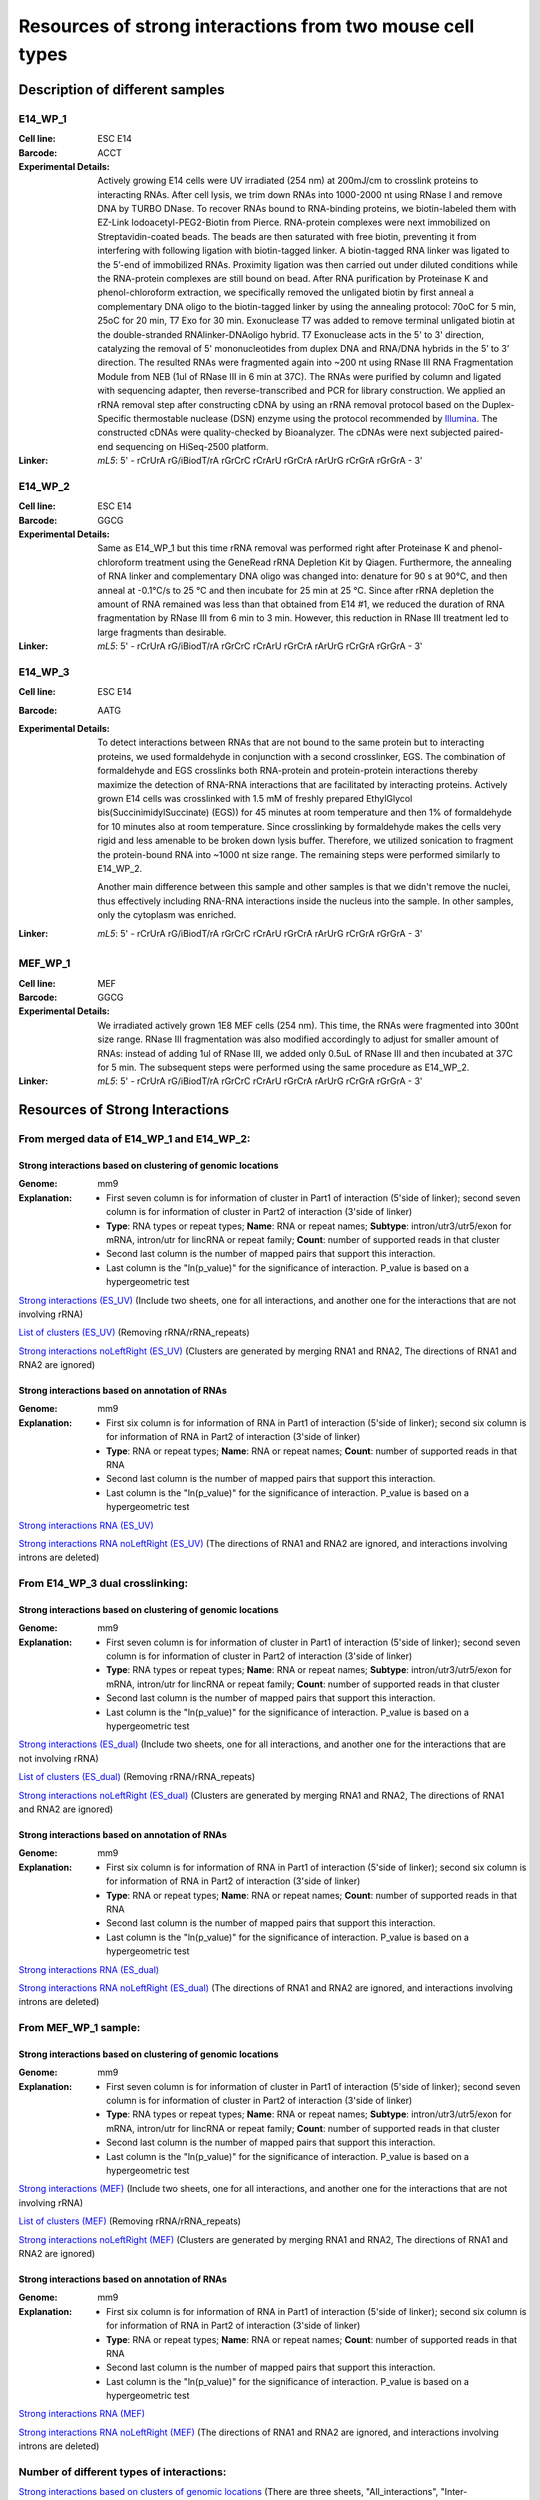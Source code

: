 .. _Resource:

==========================================================
Resources of strong interactions from two mouse cell types
==========================================================

Description of different samples
================================

E14_WP_1
--------

:Cell line: ESC E14
:Barcode: ACCT
:Experimental Details: Actively growing E14 cells were UV irradiated (254 nm) at 200mJ/cm 
  to crosslink proteins to interacting RNAs. After cell lysis, we trim down RNAs into 
  1000-2000 nt using RNase I and remove DNA by TURBO DNase. To recover RNAs bound to 
  RNA-binding proteins, we biotin-labeled them with EZ-Link Iodoacetyl-PEG2-Biotin from 
  Pierce. RNA-protein complexes were next immobilized on Streptavidin-coated beads. The 
  beads are then saturated with free biotin, preventing it from interfering with following 
  ligation with biotin-tagged linker. A biotin-tagged RNA linker was ligated to the 5’-end 
  of immobilized RNAs. Proximity ligation was then carried out under diluted conditions 
  while the RNA-protein complexes are still bound on bead. After RNA purification by 
  Proteinase K and phenol-chloroform extraction, we specifically removed the unligated 
  biotin by first anneal a complementary DNA oligo to the biotin-tagged linker by using 
  the annealing protocol: 70oC for 5 min, 25oC for 20 min, T7 Exo for 30 min. Exonuclease 
  T7 was added to remove terminal unligated biotin at the double-stranded RNAlinker-DNAoligo 
  hybrid. T7 Exonuclease acts in the 5' to 3' direction, catalyzing the removal of 5' 
  mononucleotides from duplex DNA and RNA/DNA hybrids in the 5’ to 3’ direction. The resulted 
  RNAs were fragmented again into ~200 nt using RNase III RNA Fragmentation Module from NEB 
  (1ul of RNase III in 6 min at 37C). The RNAs were purified by column and ligated with 
  sequencing adapter, then reverse-transcribed and PCR for library construction. We applied 
  an rRNA removal step after constructing cDNA by using an rRNA removal protocol based on 
  the Duplex-Specific thermostable nuclease (DSN) enzyme using the protocol recommended by 
  `Illumina <http://supportres.illumina.com/documents/myillumina/7836bd3e-3358-4834-b2f7-80f80acb4e3f/dsn_normalization_sampleprep_application_note_15014673_c.pdf>`_. 
  The constructed cDNAs were quality-checked by Bioanalyzer. The cDNAs were next 
  subjected paired-end sequencing on HiSeq-2500 platform.
:Linker: 
  *mL5*: 5' - rCrUrA rG/iBiodT/rA rGrCrC rCrArU rGrCrA rArUrG rCrGrA rGrGrA - 3'

E14_WP_2
--------

:Cell line: ESC E14
:Barcode: GGCG
:Experimental Details: Same as E14_WP_1 but this time rRNA removal was performed right after 
  Proteinase K and phenol-chloroform treatment using the GeneRead rRNA Depletion Kit by 
  Qiagen. Furthermore, the annealing of RNA linker and complementary DNA oligo was changed 
  into: denature for 90 s at 90°C, and then anneal at -0.1°C/s to 25 °C and then incubate 
  for 25 min at 25 °C. Since after rRNA depletion the amount of RNA remained was less than 
  that obtained from E14 #1, we reduced the duration of RNA fragmentation by RNase III from 
  6 min to 3 min. However, this reduction in RNase III treatment led to large fragments than 
  desirable. 
:Linker:
  *mL5*: 5' - rCrUrA rG/iBiodT/rA rGrCrC rCrArU rGrCrA rArUrG rCrGrA rGrGrA - 3'

E14_WP_3
--------

:Cell line: ESC E14
:Barcode: AATG
:Experimental Details: To detect interactions between RNAs that are not bound to the same protein 
  but to interacting proteins, we used formaldehyde in conjunction with a second crosslinker, EGS. 
  The combination of formaldehyde and EGS crosslinks both RNA-protein and protein-protein 
  interactions thereby maximize the detection of RNA-RNA interactions that are facilitated by 
  interacting proteins. Actively grown E14 cells was crosslinked with 1.5 mM of freshly prepared 
  EthylGlycol bis(SuccinimidylSuccinate) (EGS)) for 45 minutes at room temperature and then 1% of 
  formaldehyde for 10 minutes also at room temperature. Since crosslinking by formaldehyde makes 
  the cells very rigid and less amenable to be broken down lysis buffer. Therefore, we utilized 
  sonication to fragment the protein-bound RNA into ~1000 nt size range. The remaining steps were 
  performed similarly to E14_WP_2. 
  
  Another main difference between this sample and other samples is that we didn't remove the nuclei, 
  thus effectively including RNA-RNA interactions inside the nucleus into the sample. In other 
  samples, only the cytoplasm was enriched.
:Linker:
  *mL5*: 5' - rCrUrA rG/iBiodT/rA rGrCrC rCrArU rGrCrA rArUrG rCrGrA rGrGrA - 3'

MEF_WP_1
--------

:Cell line: MEF
:Barcode: GGCG
:Experimental Details: We irradiated actively grown 1E8 MEF cells (254 nm). This time, the RNAs 
  were fragmented into 300nt size range. RNase III fragmentation was also modified accordingly 
  to adjust for smaller amount of RNAs: instead of adding 1ul of RNase III, we added only 0.5uL 
  of RNase III and then incubated at 37C for 5 min. The subsequent steps were performed using 
  the same procedure as E14_WP_2.
:Linker:
  *mL5*: 5' - rCrUrA rG/iBiodT/rA rGrCrC rCrArU rGrCrA rArUrG rCrGrA rGrGrA - 3'


Resources of Strong Interactions
================================

From merged data of E14_WP_1 and E14_WP_2:
------------------------------------------

Strong interactions based on clustering of genomic locations
~~~~~~~~~~~~~~~~~~~~~~~~~~~~~~~~~~~~~~~~~~~~~~~~~~~~~~~~~~~~

:Genome: mm9
:Explanation:
 * First seven column is for information of cluster in Part1 of interaction (5'side of linker); second seven column is for information of cluster in Part2 of interaction (3'side of linker)
 *  **Type**: RNA types or repeat types; **Name**: RNA or repeat names; **Subtype**: intron/utr3/utr5/exon for mRNA, intron/utr for lincRNA or repeat family; **Count**: number of supported reads in that cluster
 * Second last column is the number of mapped pairs that support this interaction.
 * Last column is the "ln(p_value)" for the significance of interaction. P_value is based on a hypergeometric test

`Strong interactions (ES_UV) <http://systemsbio.ucsd.edu/RNA-Hi-C/Data/ACCT_GGCG_interaction_clusters.xlsx>`_ (Include two sheets, one for all interactions, and another one for the interactions that are not involving rRNA)

`List of clusters (ES_UV) <http://systemsbio.ucsd.edu/RNA-Hi-C/Data/ACCT_GGCG_cluster_total_sort.xlsx>`_ (Removing rRNA/rRNA_repeats)

`Strong interactions noLeftRight (ES_UV) <http://systemsbio.ucsd.edu/RNA-Hi-C/Data/ACCT_GGCG_interaction_clusters_noLeftRight.xlsx>`_ (Clusters are generated by merging RNA1 and RNA2, The directions of RNA1 and RNA2 are ignored)

Strong interactions based on annotation of RNAs
~~~~~~~~~~~~~~~~~~~~~~~~~~~~~~~~~~~~~~~~~~~~~~~

:Genome: mm9
:Explanation:
  * First six column is for information of RNA in Part1 of interaction (5'side of linker); second six column is for information of RNA in Part2 of interaction (3'side of linker)
  * **Type**: RNA or repeat types; **Name**: RNA or repeat names; **Count**: number of supported reads in that RNA
  * Second last column is the number of mapped pairs that support this interaction.
  * Last column is the "ln(p_value)" for the significance of interaction. P_value is based on a hypergeometric test

`Strong interactions RNA (ES_UV) <http://systemsbio.ucsd.edu/RNA-Hi-C/Data/ACCT_GGCG_interaction_clusters_RNA.xlsx>`_

`Strong interactions RNA noLeftRight (ES_UV) <http://systemsbio.ucsd.edu/RNA-Hi-C/Data/ACCT_GGCG_interaction_clusters_RNA_noLeftRight.xlsx>`_ (The directions of RNA1 and RNA2 are ignored, and interactions involving introns are deleted)


From E14_WP_3 dual crosslinking:
--------------------------------

Strong interactions based on clustering of genomic locations
~~~~~~~~~~~~~~~~~~~~~~~~~~~~~~~~~~~~~~~~~~~~~~~~~~~~~~~~~~~~

:Genome: mm9
:Explanation:
 * First seven column is for information of cluster in Part1 of interaction (5'side of linker); second seven column is for information of cluster in Part2 of interaction (3'side of linker)
 *  **Type**: RNA types or repeat types; **Name**: RNA or repeat names; **Subtype**: intron/utr3/utr5/exon for mRNA, intron/utr for lincRNA or repeat family; **Count**: number of supported reads in that cluster
 * Second last column is the number of mapped pairs that support this interaction.
 * Last column is the "ln(p_value)" for the significance of interaction. P_value is based on a hypergeometric test

`Strong interactions (ES_dual) <http://systemsbio.ucsd.edu/RNA-Hi-C/Data/AATG_interaction_clusters.xlsx>`_ (Include two sheets, one for all interactions, and another one for the interactions that are not involving rRNA)

`List of clusters (ES_dual) <http://systemsbio.ucsd.edu/RNA-Hi-C/Data/AATG_cluster_total_sort.xlsx>`_ (Removing rRNA/rRNA_repeats)

`Strong interactions noLeftRight (ES_dual) <http://systemsbio.ucsd.edu/RNA-Hi-C/Data/AATG_interaction_clusters_noLeftRight.xlsx>`_ (Clusters are generated by merging RNA1 and RNA2, The directions of RNA1 and RNA2 are ignored)


Strong interactions based on annotation of RNAs
~~~~~~~~~~~~~~~~~~~~~~~~~~~~~~~~~~~~~~~~~~~~~~~

:Genome: mm9
:Explanation:
  * First six column is for information of RNA in Part1 of interaction (5'side of linker); second six column is for information of RNA in Part2 of interaction (3'side of linker)
  * **Type**: RNA or repeat types; **Name**: RNA or repeat names; **Count**: number of supported reads in that RNA
  * Second last column is the number of mapped pairs that support this interaction.
  * Last column is the "ln(p_value)" for the significance of interaction. P_value is based on a hypergeometric test

`Strong interactions RNA (ES_dual) <http://systemsbio.ucsd.edu/RNA-Hi-C/Data/AATG_interaction_clusters_RNA.xlsx>`_

`Strong interactions RNA noLeftRight (ES_dual) <http://systemsbio.ucsd.edu/RNA-Hi-C/Data/AATG_interaction_clusters_RNA_noLeftRight.xlsx>`_ (The directions of RNA1 and RNA2 are ignored, and interactions involving introns are deleted)

From MEF_WP_1 sample:
---------------------

Strong interactions based on clustering of genomic locations
~~~~~~~~~~~~~~~~~~~~~~~~~~~~~~~~~~~~~~~~~~~~~~~~~~~~~~~~~~~~

:Genome: mm9
:Explanation:
 * First seven column is for information of cluster in Part1 of interaction (5'side of linker); second seven column is for information of cluster in Part2 of interaction (3'side of linker)
 *  **Type**: RNA types or repeat types; **Name**: RNA or repeat names; **Subtype**: intron/utr3/utr5/exon for mRNA, intron/utr for lincRNA or repeat family; **Count**: number of supported reads in that cluster
 * Second last column is the number of mapped pairs that support this interaction.
 * Last column is the "ln(p_value)" for the significance of interaction. P_value is based on a hypergeometric test

`Strong interactions (MEF) <http://systemsbio.ucsd.edu/RNA-Hi-C/Data/GGCG_MEF_interaction_clusters.xlsx>`_ (Include two sheets, one for all interactions, and another one for the interactions that are not involving rRNA)

`List of clusters (MEF) <http://systemsbio.ucsd.edu/RNA-Hi-C/Data/GGCG_MEF_cluster_total_sort.xlsx>`_ (Removing rRNA/rRNA_repeats)

`Strong interactions noLeftRight (MEF) <http://systemsbio.ucsd.edu/RNA-Hi-C/Data/GGCG_MEF_interaction_clusters_noLeftRight.xlsx>`_ (Clusters are generated by merging RNA1 and RNA2, The directions of RNA1 and RNA2 are ignored)


Strong interactions based on annotation of RNAs
~~~~~~~~~~~~~~~~~~~~~~~~~~~~~~~~~~~~~~~~~~~~~~~

:Genome: mm9
:Explanation:
  * First six column is for information of RNA in Part1 of interaction (5'side of linker); second six column is for information of RNA in Part2 of interaction (3'side of linker)
  * **Type**: RNA or repeat types; **Name**: RNA or repeat names; **Count**: number of supported reads in that RNA
  * Second last column is the number of mapped pairs that support this interaction.
  * Last column is the "ln(p_value)" for the significance of interaction. P_value is based on a hypergeometric test

`Strong interactions RNA (MEF) <http://systemsbio.ucsd.edu/RNA-Hi-C/Data/GGCG_MEF_interaction_clusters_RNA.xlsx>`_

`Strong interactions RNA noLeftRight (MEF) <http://systemsbio.ucsd.edu/RNA-Hi-C/Data/GGCG_MEF_interaction_clusters_RNA_noLeftRight.xlsx>`_ (The directions of RNA1 and RNA2 are ignored, and interactions involving introns are deleted)


Number of different types of interactions:
------------------------------------------

`Strong interactions based on clusters of genomic locations <http://systemsbio.ucsd.edu/RNA-Hi-C/Data/Count_types_interaction_fragment.htm>`_ (There are three sheets, "All_interactions", "Inter-RNA_interactions", "Intra-RNA interactions") 

`Strong interactions based on annotations of RNAs <http://systemsbio.ucsd.edu/RNA-Hi-C/Data/Count_types_interaction_fragment_wholeRNA.htm>`_

`Strong interactions based on annotations of RNAs noLeftRight no Intron <http://systemsbio.ucsd.edu/RNA-Hi-C/Data/Count_types_interaction_fragment_wholeRNA_noLeftRight.htm>`_

 * For each cell type, there are two columns,
 * The first column gives the number of strong interactions with this interaction type,
 * the second column gives the number of mapped pairs that support this interaction type.


Target of miRNA in mir-290-295 clusters and mmu-mir-703
=======================================================

* The information of miRNAs are in columns 1-5;
* The information of target locations are in columns 6-11; 
* The the last column gives the count of supported mapped pairs.

From merged data of E14_WP_1 and E14_WP_2:
------------------------------------------

`Target of miRNA in mir-290-295 clusters and mmu-mir-703 (ES_UV) <http://systemsbio.ucsd.edu/RNA-Hi-C/Data/ACCT_GGCG_interaction_clusters_miRNA.xlsx>`_

From E14_WP_3 dual crosslinking:
--------------------------------

`Target of miRNA in mir-290-295 clusters and mmu-mir-703 (ES_dual) <http://systemsbio.ucsd.edu/RNA-Hi-C/Data/AATG_interaction_clusters_miRNA.xlsx>`_


